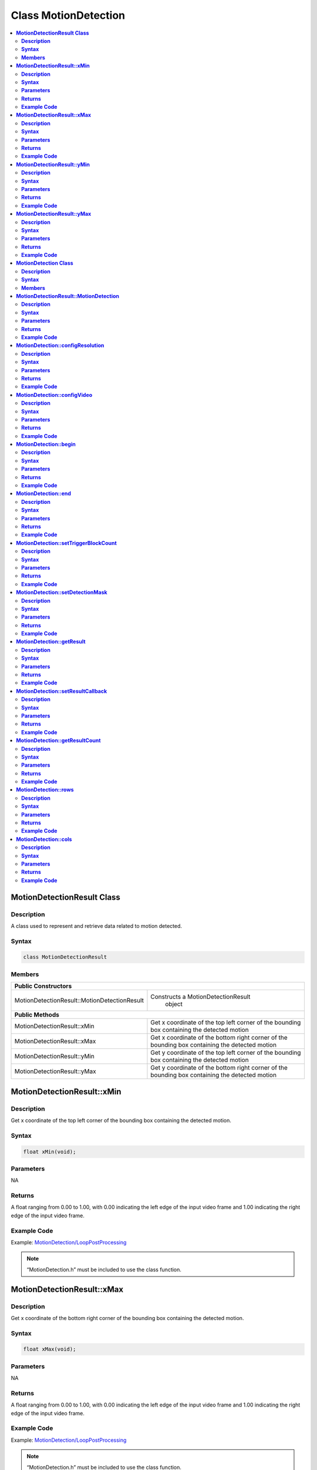 Class MotionDetection
=====================

.. contents::
  :local:
  :depth: 2

**MotionDetectionResult Class**
-------------------------------

**Description**
~~~~~~~~~~~~~~~

A class used to represent and retrieve data related to motion detected.

**Syntax**
~~~~~~~~~~

.. code-block:: c++

    class MotionDetectionResult

**Members**
~~~~~~~~~~~

+----------------------------------------------+------------------------------------------+
| **Public Constructors**                                                                 |
+==============================================+==========================================+
| MotionDetectionResult::MotionDetectionResult | Constructs a MotionDetectionResult       |
|                                              |  object                                  |
+----------------------------------------------+------------------------------------------+
| **Public Methods**                                                                      |
+----------------------------------------------+------------------------------------------+
| MotionDetectionResult::xMin                  | Get x coordinate of the top left corner  |
|                                              | of the bounding box containing the       |
|                                              | detected motion                          |
+----------------------------------------------+------------------------------------------+
| MotionDetectionResult::xMax                  | Get x coordinate of the bottom right     |
|                                              | corner of the bounding box containing    |
|                                              | the detected motion                      |
+----------------------------------------------+------------------------------------------+
| MotionDetectionResult::yMin                  | Get y coordinate of the top left corner  |
|                                              | of the bounding box containing the       |
|                                              | detected motion                          |
+----------------------------------------------+------------------------------------------+
| MotionDetectionResult::yMax                  | Get y coordinate of the bottom right     |
|                                              | corner of the bounding box containing    |
|                                              | the detected motion                      |
+----------------------------------------------+------------------------------------------+

**MotionDetectionResult::xMin**
-------------------------------

**Description**
~~~~~~~~~~~~~~~

Get x coordinate of the top left corner of the bounding box containing the detected motion.

**Syntax**
~~~~~~~~~~

.. code-block:: c++

    float xMin(void);

**Parameters**
~~~~~~~~~~~~~~

NA

**Returns**
~~~~~~~~~~~

A float ranging from 0.00 to 1.00, with 0.00 indicating the left edge of the input video frame and 1.00 indicating the right edge of the input video frame.

**Example Code**
~~~~~~~~~~~~~~~~

Example: `MotionDetection/LoopPostProcessing <https://github.com/ambiot/ambpro2_arduino/blob/dev/Arduino_package/hardware/libraries/Multimedia/examples/MotionDetection/LoopPostProcessing/LoopPostProcessing.ino>`_

.. note :: “MotionDetection.h” must be included to use the class function.

**MotionDetectionResult::xMax**
-------------------------------

**Description**
~~~~~~~~~~~~~~~

Get x coordinate of the bottom right corner of the bounding box containing the detected motion.

**Syntax**
~~~~~~~~~~

.. code-block:: c++

    float xMax(void);

**Parameters**
~~~~~~~~~~~~~~

NA

**Returns**
~~~~~~~~~~~

A float ranging from 0.00 to 1.00, with 0.00 indicating the left edge of the input video frame and 1.00 indicating the right edge of the input video frame.

**Example Code**
~~~~~~~~~~~~~~~~

Example: `MotionDetection/LoopPostProcessing <https://github.com/ambiot/ambpro2_arduino/blob/dev/Arduino_package/hardware/libraries/Multimedia/examples/MotionDetection/LoopPostProcessing/LoopPostProcessing.ino>`_

.. note :: “MotionDetection.h” must be included to use the class function.

**MotionDetectionResult::yMin**
-------------------------------

**Description**
~~~~~~~~~~~~~~~

Get y coordinate of the top left corner of the bounding box containing the detected motion.

**Syntax**
~~~~~~~~~~

.. code-block:: c++

    float yMin(void);

**Parameters**
~~~~~~~~~~~~~~

NA

**Returns**
~~~~~~~~~~~

A float ranging from 0.00 to 1.00, with 0.00 indicating the left edge of the input video frame and 1.00 indicating the right edge of the input video frame.

**Example Code**
~~~~~~~~~~~~~~~~

Example: `MotionDetection/LoopPostProcessing <https://github.com/ambiot/ambpro2_arduino/blob/dev/Arduino_package/hardware/libraries/Multimedia/examples/MotionDetection/LoopPostProcessing/LoopPostProcessing.ino>`_

.. note :: “MotionDetection.h” must be included to use the class function.

**MotionDetectionResult::yMax**
-------------------------------

**Description**
~~~~~~~~~~~~~~~

Get y coordinate of the bottom right corner of the bounding box containing the detected motion.

**Syntax**
~~~~~~~~~~

.. code-block:: c++

    float yMax(void);

**Parameters**
~~~~~~~~~~~~~~

NA

**Returns**
~~~~~~~~~~~

A float ranging from 0.00 to 1.00, with 0.00 indicating the left edge of the input video frame and 1.00 indicating the right edge of the input video frame.

**Example Code**
~~~~~~~~~~~~~~~~

Example: `MotionDetection/LoopPostProcessing <https://github.com/ambiot/ambpro2_arduino/blob/dev/Arduino_package/hardware/libraries/Multimedia/examples/MotionDetection/LoopPostProcessing/LoopPostProcessing.ino>`_

.. note :: “MotionDetection.h” must be included to use the class function.

**MotionDetection Class**
-------------------------

**Description**
~~~~~~~~~~~~~~~

A class used to retrieve data when motion is detected by comparing the RGB information of each image frame captured from the on-board camera sensor (JX-F37P).

**Syntax**
~~~~~~~~~~

.. code-block:: c++

    class MotionDetection

**Members**
~~~~~~~~~~~

+---------------------------------------+----------------------------------+
| **Public Constructors**                                                  |
+=======================================+==================================+
| MotionDetection::MotionDetection      | Constructs a MotionDetection     |
|                                       | object and set motion detection  |
|                                       | resolution.                      |
+---------------------------------------+----------------------------------+
| **Public Methods**                                                       |
+---------------------------------------+----------------------------------+
| MotionDetection::configResolution     | Configure motion detection grid  |
|                                       | resolution.                      |
+---------------------------------------+----------------------------------+
| MotionDetection::configVideo          | Configure input video stream     |
|                                       | parameters.                      |
+---------------------------------------+----------------------------------+
| MotionDetection::begin                | Start motion detection process   |
|                                       | on input video.                  |
+---------------------------------------+----------------------------------+
| MotionDetection::end                  | Stop motion detection process on |
|                                       | input video.                     |
+---------------------------------------+----------------------------------+
| MotionDetection::setTriggerBlockCount | Set the number of blocks to      |
|                                       | trigger motion detection output. |
+---------------------------------------+----------------------------------+
| MotionDetection::setDetectionMask     | Set a specific region in the     |
|                                       | video stream to enable motion    |
|                                       | detection.                       |
+---------------------------------------+----------------------------------+
| MotionDetection::getResult            | Get motion detection results.    |
+---------------------------------------+----------------------------------+
| MotionDetection::setResultCallback    | Set a callback function to       |
|                                       | receive and display motion       |
|                                       | detection results.               |
+---------------------------------------+----------------------------------+
| MotionDetection::getResultCount       | Get number of motion detection   |
|                                       | results                          |
+---------------------------------------+----------------------------------+
| MotionDetection::rows                 | Get currently configured number  |
|                                       | of rows for motion detection     |
|                                       | grid.                            |
+---------------------------------------+----------------------------------+
| MotionDetection::cols                 | Get currently configured number  |
|                                       | of columns for motion detection  |
|                                       | grid.                            |
+---------------------------------------+----------------------------------+

**MotionDetectionResult::MotionDetection**
------------------------------------------

**Description**
~~~~~~~~~~~~~~~

Constructs a MotionDetection object and configure motion detection resolution.

**Syntax**
~~~~~~~~~~

.. code-block:: c++

    MotionDetection(uint8_t row, uint8_t col);

**Parameters**
~~~~~~~~~~~~~~

row: Number of rows for motion detection grid resolution.

- 18

- 32

col: Number of columns for motion detection grid resolution.

- 32) (Default value)

**Returns**
~~~~~~~~~~~

NA

**Example Code**
~~~~~~~~~~~~~~~~

Example: `MotionDetection/LoopPostProcessing <https://github.com/ambiot/ambpro2_arduino/blob/dev/Arduino_package/hardware/libraries/Multimedia/examples/MotionDetection/LoopPostProcessing/LoopPostProcessing.ino>`_

.. note :: “MotionDetection.h” must be included to use the class function.

**MotionDetection::configResolution**
-------------------------------------

**Description**
~~~~~~~~~~~~~~~

Configure motion detection resolution.

**Syntax**
~~~~~~~~~~

.. code-block:: c++

    void configResolution(uint8_t row, uint8_t col);

**Parameters**
~~~~~~~~~~~~~~

row: Number of rows for motion detection grid resolution.

- 18 (Default value)

- 32

col: Number of columns for motion detection grid resolution.

- 32 (Default value)

**Returns**
~~~~~~~~~~~

NA

**Example Code**
~~~~~~~~~~~~~~~~

NA

.. note :: “MotionDetection.h” must be included to use the class function.

**MotionDetection::configVideo**
--------------------------------

**Description**
~~~~~~~~~~~~~~~

Configure input video stream parameters.

**Syntax**
~~~~~~~~~~

.. code-block:: c++

    void configVideo(VideoSetting& config);

**Parameters**
~~~~~~~~~~~~~~

config: VideoSetting class object containing desired video configuration.

**Returns**
~~~~~~~~~~~

NA

**Example Code**
~~~~~~~~~~~~~~~~

Example: `MotionDetection/LoopPostProcessing <https://github.com/ambiot/ambpro2_arduino/blob/dev/Arduino_package/hardware/libraries/Multimedia/examples/MotionDetection/LoopPostProcessing/LoopPostProcessing.ino>`_

.. note :: “MotionDetection.h” must be included to use the class function. For motion detection, the input video stream uses the RGB format, which is only available on video stream channel 3.

**MotionDetection::begin**
--------------------------

**Description**
~~~~~~~~~~~~~~~

Start motion detection process on input video.

**Syntax**
~~~~~~~~~~

.. code-block:: c++

    void begin(void);

**Parameters**
~~~~~~~~~~~~~~

NA

**Returns**
~~~~~~~~~~~

NA

**Example Code**
~~~~~~~~~~~~~~~~

Example: `MotionDetection/LoopPostProcessing <https://github.com/ambiot/ambpro2_arduino/blob/dev/Arduino_package/hardware/libraries/Multimedia/examples/MotionDetection/LoopPostProcessing/LoopPostProcessing.ino>`_

.. note :: “MotionDetection.h” must be included to use the class function.

**MotionDetection::end**
------------------------

**Description**
~~~~~~~~~~~~~~~

Stop motion detection process on input video.

**Syntax**
~~~~~~~~~~

.. code-block:: c++

    void end(void);

**Parameters**
~~~~~~~~~~~~~~

NA

**Returns**
~~~~~~~~~~~

NA

**Example Code**
~~~~~~~~~~~~~~~~

NA

.. note :: “MotionDetection.h” must be included to use the class function.

**MotionDetection::setTriggerBlockCount**
-----------------------------------------

**Description**
~~~~~~~~~~~~~~~

Set the number of blocks to trigger motion detection output.

**Syntax**
~~~~~~~~~~

.. code-block:: c++

    void setTriggerBlockCount(uint16_t count);

**Parameters**
~~~~~~~~~~~~~~

count: Threshold number of blocks with motion.

**Returns**
~~~~~~~~~~~

NA

**Example Code**
~~~~~~~~~~~~~~~~

NA

.. note :: “MotionDetection.h” must be included to use the class function.

**MotionDetection::setDetectionMask**
-------------------------------------

**Description**
~~~~~~~~~~~~~~~

Set a specific region in the motion detection grid to ignore motion.

**Syntax**
~~~~~~~~~~

.. code-block:: c++

    void setDetectionMask(char * mask);

**Parameters**
~~~~~~~~~~~~~~

mask: a pointer to a char array containing the regions where motion detection is enabled or disabled. 

- 1 (Enable motion detection for the grid region)

- 0 (Disable motion detection for the grid region)

**Returns**
~~~~~~~~~~~

NA

**Example Code**
~~~~~~~~~~~~~~~~

NA

.. note :: “MotionDetection.h” must be included to use the class function.

**MotionDetection::getResult**
------------------------------

**Description**
~~~~~~~~~~~~~~~

Get motion detection results.

**Syntax**
~~~~~~~~~~

.. code-block:: c++

    MotionDetectionResult getResult(uint16_t index);
    std::vector<MotionDetectionResult> getResult(void);

**Parameters**
~~~~~~~~~~~~~~

index: index of specific motion detection result to retrieve.

**Returns**
~~~~~~~~~~~

If there is no index specified, the function returns all detected motions contained in a vector of MotionDetectionResult class objects.

If there is an index specified, the function returns the specific detected motion contained in a MotionDetectionResult class object.

**Example Code**
~~~~~~~~~~~~~~~~

Example: `MotionDetection/LoopPostProcessing <https://github.com/ambiot/ambpro2_arduino/blob/dev/Arduino_package/hardware/libraries/Multimedia/examples/MotionDetection/LoopPostProcessing/LoopPostProcessing.ino>`_

.. note :: “MotionDetection.h” must be included to use the class function.

**MotionDetection::setResultCallback**
--------------------------------------

**Description**
~~~~~~~~~~~~~~~

Set a callback function to receive and display motion detection results.

**Syntax**
~~~~~~~~~~

.. code-block:: c++

    void setResultCallback(void(*md_callback)(std::vector<MotionDetectionResult>));

**Parameters**
~~~~~~~~~~~~~~

md_callback: A callback function that accepts a vector of MotionDetectionResult class objects as argument and returns void.

**Returns**
~~~~~~~~~~~

NA

**Example Code**
~~~~~~~~~~~~~~~~

Example: `MotionDetection/CallbackPostProcessing <https://github.com/ambiot/ambpro2_arduino/blob/dev/Arduino_package/hardware/libraries/Multimedia/examples/MotionDetection/CallbackPostProcessing/CallbackPostProcessing.ino>`_

.. note :: “MotionDetection.h” must be included to use the class function.

**MotionDetection::getResultCount**
-----------------------------------

**Description**
~~~~~~~~~~~~~~~

Get number of motion detection results.

**Syntax**
~~~~~~~~~~

.. code-block:: c++

    uint16_t getResultCount(void);

**Parameters**
~~~~~~~~~~~~~~

NA

**Returns**
~~~~~~~~~~~

The number of detected motions in the most recent set of results, as an unsigned integer.

**Example Code**
~~~~~~~~~~~~~~~~

Example: `MotionDetection/CallbackPostProcessing <https://github.com/ambiot/ambpro2_arduino/blob/dev/Arduino_package/hardware/libraries/Multimedia/examples/MotionDetection/CallbackPostProcessing/CallbackPostProcessing.ino>`_

.. note :: “MotionDetection.h” must be included to use the class function.

**MotionDetection::rows**
-------------------------

**Description**
~~~~~~~~~~~~~~~

Get currently configured number of rows for motion detection grid.

**Syntax**
~~~~~~~~~~

.. code-block:: c++

    uint8_t rows(void);

**Parameters**
~~~~~~~~~~~~~~

NA

**Returns**
~~~~~~~~~~~

The number of rows in the motion detection grid, expressed as an unsigned integer.

**Example Code**
~~~~~~~~~~~~~~~~

NA

.. note :: “MotionDetection.h” must be included to use the class function.

**MotionDetection::cols**
-------------------------

**Description**
~~~~~~~~~~~~~~~

Get currently configured number of columns for motion detection grid.

**Syntax**
~~~~~~~~~~

.. code-block:: c++

    uint8_t cols(void);

**Parameters**
~~~~~~~~~~~~~~

NA

**Returns**
~~~~~~~~~~~

The number of cols in the motion detection grid, expressed as an unsigned integer.

**Example Code**
~~~~~~~~~~~~~~~~

NA

.. note :: “MotionDetection.h” must be included to use the class function.

